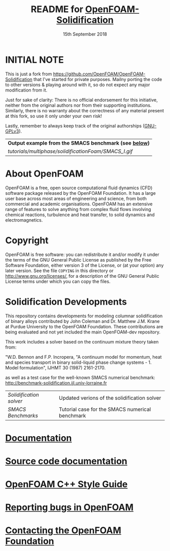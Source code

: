 #                            -*- mode: org; -*-
#
#+TITLE:     README for [[http://openfoam.org/download/source][OpenFOAM-Solidification]]
#+AUTHOR:               The OpenFOAM Foundation
#+DATE:                     15th September 2018
#+LINK:                  http://openfoam.org
#+OPTIONS: author:nil ^:{}
# Copyright (c) 2018 OpenFOAM Foundation.

* INITIAL NOTE
  This is just a fork from [[https://github.com/OpenFOAM/OpenFOAM-Solidification]]
  that I've started for private purposes. Mailny porting the code to other versions
  & playing around with it, so do not expect any major modification from it.

  Just for sake of clarity: There is no official endorsement for this initiative,
  neither from the original authors nor from their supporting institutions. Similarly,
  there is no warranty about the correctness of any material present at this fork,
  so use it only under your own risk!

  Lastly, remember to always keep track of the original authorships
  ([[https://www.gnu.org/licenses/quick-guide-gplv3.html][GNU-GPLv3]]).

 | *Output example from the SMACS benchmark (see [[./README.org#solidification-developments][below]])* |
 | [[tutorials/multiphase/solidificationFoam/SMACS_I.gif]] |

* About OpenFOAM
  OpenFOAM is a free, open source computational fluid dynamics (CFD) software
  package released by the OpenFOAM Foundation. It has a large user base across
  most areas of engineering and science, from both commercial and academic
  organisations. OpenFOAM has an extensive range of features to solve anything
  from complex fluid flows involving chemical reactions, turbulence and heat
  transfer, to solid dynamics and electromagnetics.

* Copyright
  OpenFOAM is free software: you can redistribute it and/or modify it under the
  terms of the GNU General Public License as published by the Free Software
  Foundation, either version 3 of the License, or (at your option) any later
  version.  See the file =COPYING= in this directory or
  [[http://www.gnu.org/licenses/]], for a description of the GNU General Public
  License terms under which you can copy the files.

* Solidification Developments
  This repository contains developments for modeling columnar solidification of
  binary alloys contributed by John Coleman and Dr. Matthew J.M. Krane
  at Purdue University to the OpenFOAM Foundation. These contributions are being
  evaluated and not yet included the main OpenFOAM-dev repository.

  This work includes a solver based on the continuum mixture theory taken from:

  "W.D. Bennon and F.P. Incropera, "A continuum model for momentum, heat and
  species transport in binary solid-liquid phase change systems - 1. Model
  formulation", IJHMT 30 (1987) 2161-2170.

  as well as a test case for the well-known SMACS numerical benchmark:
  [[http://benchmark-solidification.ijl.univ-lorraine.fr]]

  | [[applications/solvers/solidificationFoam][Solidification solver]] | Updated verions of the solidification solver |
  | [[tutorials/multiphase/solidificationFoam/SMACS_I][SMACS Benchmarks]] | Tutorial case for the SMACS numerical benchmark |

* [[https://openfoam.org/resources][Documentation]]
* [[https://cpp.openfoam.org/dev][Source code documentation]]
* [[https://openfoam.org/dev/coding-style-guide][OpenFOAM C++ Style Guide]]
* [[https://bugs.openfoam.org][Reporting bugs in OpenFOAM]]
* [[https://openfoam.org/contact][Contacting the OpenFOAM Foundation]]
